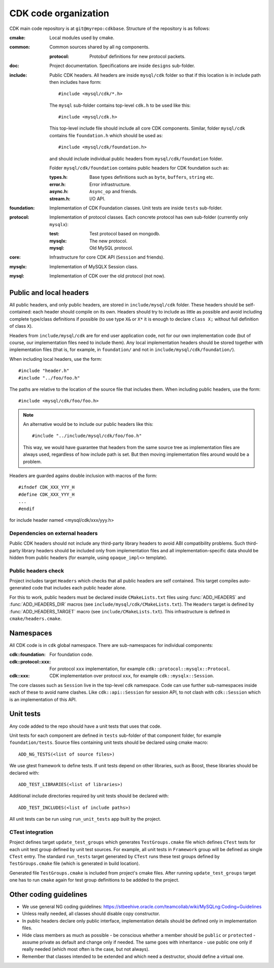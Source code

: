 =======================
 CDK code organization
=======================

CDK main code repository is at ``git@myrepo:cdkbase``. Structure of the repository
is as follows:

:cmake:    Local modules used by cmake.

:common:   Common sources shared by all ng components.

  :protocol:  Protobuf definitions for new protocol packets.

:doc:  Project documentation. Specifications are inside ``designs`` sub-folder.

:include:  Public CDK headers. All headers are inside ``mysql/cdk`` folder so that
  if this location is in include path then includes have form::

  #include <mysql/cdk/*.h>

  The ``mysql`` sub-folder contains top-level ``cdk.h`` to be used like this::

  #include <mysql/cdk.h>

  This top-level include file should include all core CDK components. Similar,
  folder ``mysql/cdk`` contains file ``foundation.h`` which should be used as::

  #include <mysql/cdk/foundation.h>

  and should include individual public headers from ``mysql/cdk/foundation``
  folder.

  Folder ``mysql/cdk/foundation`` contains public headers for CDK foundation
  such as:

  :types.h:  Base types definitions such as ``byte``, ``buffers``, ``string`` etc.
  :error.h:  Error infrastructure.
  :async.h:  ``Async_op`` and friends.
  :stream.h: I/O API.

:foundation:  Implementation of CDK Foundation classes. Unit tests are inside
  ``tests`` sub-folder.

:protocol:  Implementation of protocol classes. Each concrete protocol has own
  sub-folder (currently only ``mysqlx``):

  :test:   Test protocol based on mongodb.
  :mysqlx: The new protocol.
  :mysql:  Old MySQL protocol.

:core:  Infrastructure for core CDK API (``Session`` and friends).

:mysqlx:  Implementation of MySQLX Session class.

:mysql:  Implementation of CDK over the old protocol (not now).


Public and local headers
========================
All public headers, and only public headers, are stored in ``include/mysql/cdk`` folder.
These headers should be self-contained: each header should compile on its own. Headers
should try to include as little as possible and avoid including complete type/class
definitions if possible (to use type ``X&`` or ``X*`` it is enough to declare ``class X;``
without full definition of class ``X``).

Headers from ``include/mysql/cdk`` are for end user application code, not for our own
implementation code (but of course, our implementation files need to include them). Any
local implementation headers should be stored together with implementation files (that is,
for example, in ``foundation/`` and not in ``include/mysql/cdk/foundation/``).

When including local headers, use the form::

#include "header.h"
#include "../foo/foo.h"

The paths are relative to the location of the source file that includes them. When
including public headers, use the form::

#include <mysql/cdk/foo/foo.h>

.. note:: An alternative would be to include our public headers like this::

  #include "../include/mysql/cdk/foo/foo.h"

  This way, we would have guarantee that headers from the same source tree as
  implementation files are always used, regardless of how include path is set.
  But then moving implementation files around would be a problem.

Headers are guarded agains double inclusion with macros of the form::

  #ifndef CDK_XXX_YYY_H
  #define CDK_XXX_YYY_H
  ...
  #endif

for include header named <mysql/cdk/xxx/yyy.h>

Dependencies on external headers
--------------------------------
Public CDK headers should not include any third-party library headers to avoid ABI
compatibility problems. Such third-party library headers should be included only
from implementation files and all implementation-specific data should be hidden from
public headers (for example, using ``opaque_impl<>`` template).

Public headers check
--------------------
Project includes target ``Headers`` which checks that all public headers are
self contained. This target compiles auto-generated code that includes each public
header alone.

For this to work, public headers must be declared inside ``CMakeLists.txt`` files
using :func:`ADD_HEADERS` and :func:`ADD_HEADERS_DIR` macros (see
``include/mysql/cdk/CMakeLists.txt``). The ``Headers`` target is defined by
:func:`ADD_HEADERS_TARGET` macro (see ``include/CMakeLists.txt``). This infrastructure
is defined in ``cmake/headers.cmake``.


Namespaces
==========
All CDK code is in ``cdk`` global namespace. There are sub-namespaces for individual
components:

:cdk\:\:foundation:     For foundation code.
:cdk\:\:protocol\:\:xxx:  For protocol ``xxx`` implementation,
  for example ``cdk::protocol::mysqlx::Protocol``.
:cdk\:\:xxx:            CDK implementation over protocol ``xxx``,
  for example ``cdk::mysqlx::Session``.

The core classes such as ``Session`` live in the top-level ``cdk`` namespace. Code can
use further sub-namespaces inside each of these to avoid name clashes. Like
``cdk::api::Session`` for session API, to not clash with ``cdk::Session`` which is an
implementation of this API.

Unit tests
==========

Any code added to the repo should have a unit tests that uses that code.

Unit tests for each component are defined in ``tests`` sub-folder of that component
folder, for example ``foundation/tests``. Source files containing unit tests should
be declared using cmake macro::

  ADD_NG_TESTS(<list of source files>)

We use gtest framework to define tests. If unit tests depend on other libraries, such
as Boost, these libraries should be declared with::

  ADD_TEST_LIBRARIES(<list of libraries>)

Additional include directories required by unit tests should be declared with::

  ADD_TEST_INCLUDES(<list of include paths>)

All unit tests can be run using ``run_unit_tests`` app built by the project.

CTest integration
-----------------

Project defines target ``update_test_groups`` which generates ``TestGroups.cmake`` file
which defines ``CTest`` tests for each unit test group defined by unit test sources. For
example, all unit tests in ``Framework`` group will be defined as single ``CTest`` entry.
The standard ``run_tests`` target generated by ``CTest`` runs these test groups defined
by ``TestGroups.cmake`` file (which is generated in build location).

Generated file ``TestGroups.cmake`` is included from project's cmake files. After running
``update_test_groups`` target one has to run ``cmake`` again for test group definitions
to be addded to the project.

Other coding guidelines
=======================

- We use general NG coding guidelines:
  https://stbeehive.oracle.com/teamcollab/wiki/MySQLng:Coding+Guidelines

- Unless really needed, all classes should disable copy constructor.

- In public headers declare only public interface, implementation details should
  be defined only in implementation files.

- Hide class members as much as possible - be conscious whether a member should be
  ``public`` or ``protected`` - assume private as default and change only if needed.
  The same goes with inheritance - use public one only if really needed (which most
  often is the case, but not always).

- Remember that classes intended to be extended and which need a destructor, should
  define a virtual one.
